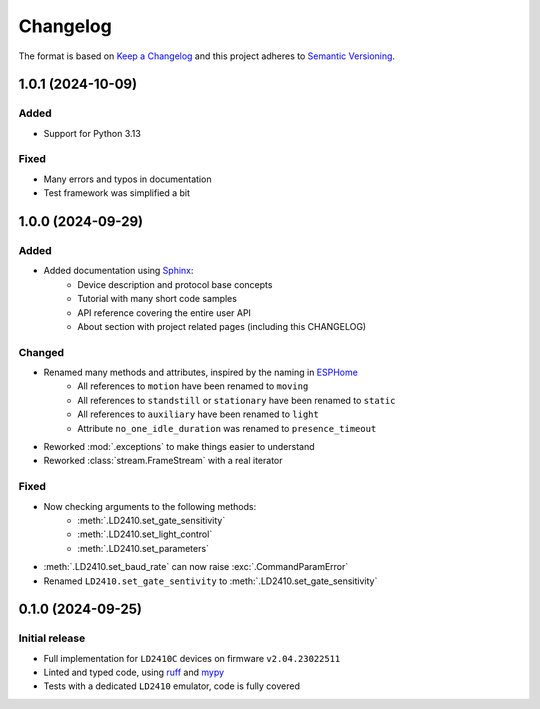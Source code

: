 =========
Changelog
=========

The format is based on `Keep a Changelog`_ and this project adheres to `Semantic Versioning`_.

.. _Keep a Changelog: https://keepachangelog.com/en/1.0.0/
.. _Semantic Versioning: https://semver.org/spec/v2.0.0.html


1.0.1 (2024-10-09)
==================

Added
-----
- Support for Python 3.13

Fixed
-----
- Many errors and typos in documentation
- Test framework was simplified a bit


1.0.0 (2024-09-29)
==================

Added
-----
- Added documentation using Sphinx_:
   - Device description and protocol base concepts
   - Tutorial with many short code samples
   - API reference covering the entire user API
   - About section with project related pages (including this CHANGELOG)

.. _Sphinx: https://www.sphinx-doc.org/en/master/

Changed
-------
- Renamed many methods and attributes, inspired by the naming in ESPHome_
   - All references to ``motion`` have been renamed to ``moving``
   - All references to ``standstill`` or ``stationary`` have been renamed to ``static``
   - All references to ``auxiliary`` have been renamed to ``light``
   - Attribute ``no_one_idle_duration`` was renamed to ``presence_timeout``
- Reworked :mod:`.exceptions` to make things easier to understand
- Reworked :class:`stream.FrameStream` with a real iterator

.. _ESPHome: https://github.com/esphome/esphome

Fixed
-----
- Now checking arguments to the following methods:
   - :meth:`.LD2410.set_gate_sensitivity`
   - :meth:`.LD2410.set_light_control`
   - :meth:`.LD2410.set_parameters`
- :meth:`.LD2410.set_baud_rate` can now raise :exc:`.CommandParamError`
- Renamed ``LD2410.set_gate_sentivity`` to :meth:`.LD2410.set_gate_sensitivity`


0.1.0 (2024-09-25)
==================

Initial release
---------------

- Full implementation for ``LD2410C`` devices on firmware ``v2.04.23022511``
- Linted and typed code, using ruff_ and mypy_
- Tests with a dedicated ``LD2410`` emulator, code is fully covered

.. _ruff: https://docs.astral.sh/ruff/
.. _mypy: https://www.mypy-lang.org
